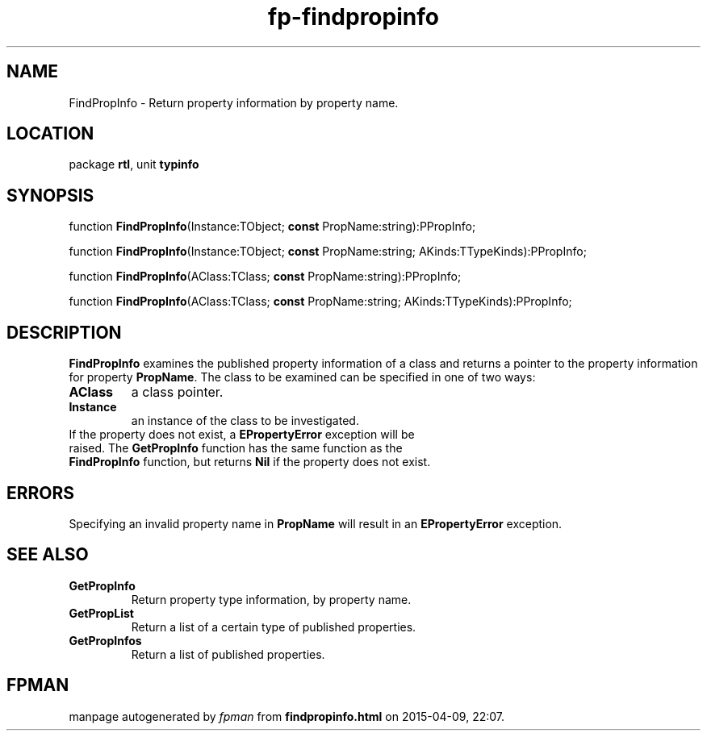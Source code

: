 .\" file autogenerated by fpman
.TH "fp-findpropinfo" 3 "2014-03-14" "fpman" "Free Pascal Programmer's Manual"
.SH NAME
FindPropInfo - Return property information by property name.
.SH LOCATION
package \fBrtl\fR, unit \fBtypinfo\fR
.SH SYNOPSIS
function \fBFindPropInfo\fR(Instance:TObject; \fBconst\fR PropName:string):PPropInfo;

function \fBFindPropInfo\fR(Instance:TObject; \fBconst\fR PropName:string; AKinds:TTypeKinds):PPropInfo;

function \fBFindPropInfo\fR(AClass:TClass; \fBconst\fR PropName:string):PPropInfo;

function \fBFindPropInfo\fR(AClass:TClass; \fBconst\fR PropName:string; AKinds:TTypeKinds):PPropInfo;
.SH DESCRIPTION
\fBFindPropInfo\fR examines the published property information of a class and returns a pointer to the property information for property \fBPropName\fR. The class to be examined can be specified in one of two ways:

.TP
.B AClass
a class pointer.
.TP
.B Instance
an instance of the class to be investigated.
.TP 0
If the property does not exist, a \fBEPropertyError\fR exception will be raised. The \fBGetPropInfo\fR function has the same function as the \fBFindPropInfo\fR function, but returns \fBNil\fR if the property does not exist.


.SH ERRORS
Specifying an invalid property name in \fBPropName\fR will result in an \fBEPropertyError\fR exception.


.SH SEE ALSO
.TP
.B GetPropInfo
Return property type information, by property name.
.TP
.B GetPropList
Return a list of a certain type of published properties.
.TP
.B GetPropInfos
Return a list of published properties.

.SH FPMAN
manpage autogenerated by \fIfpman\fR from \fBfindpropinfo.html\fR on 2015-04-09, 22:07.

